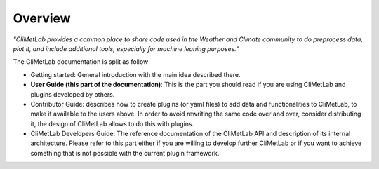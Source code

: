 Overview
========

*"CliMetLab provides a common place to share code used in the Weather and Climate community to do preprocess data, plot it, and include additional tools, especially for machine leaning purposes."*

The CliMetLab documentation is split as follow

- Getting started: General introduction with the main idea described there.
- **User Guide (this part of the documentation)**: This is the part you should read if you are using CliMetLab and plugins developed by others.
- Contributor Guide: describes how to create plugins (or yaml files) to add data and functionalities to CliMetLab, to make it available to the users above. In order to avoid rewriting the same code over and over, consider distributing it, the design of CliMetLab allows to do this with plugins.
- CliMetLab Developers Guide: The reference documentation of the CliMetLab API and description of its internal architecture. Please refer to this part either if you are willing to develop further CliMetLab or if you want to achieve something that is not possible with the current plugin framework.
